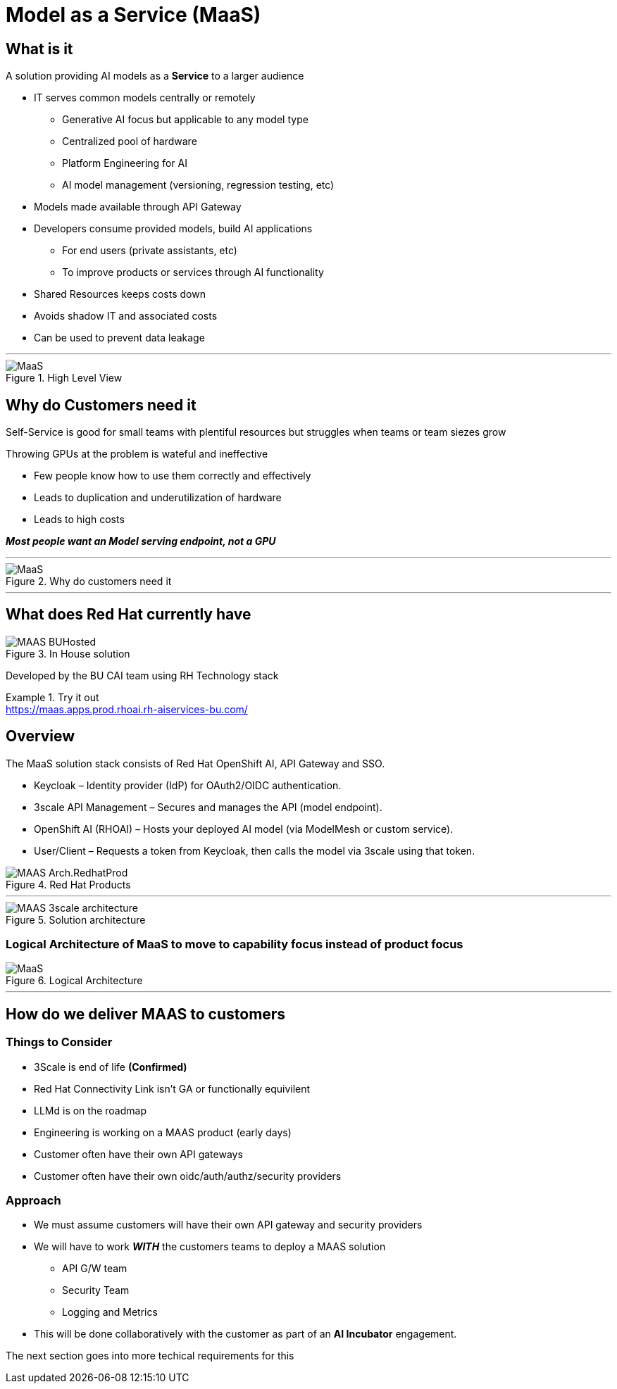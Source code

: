 = Model as a Service (MaaS)


== What is it
A solution providing AI models as a *Service* to a larger audience

* IT serves common models centrally or remotely
** Generative AI focus but applicable to any model type
** Centralized pool of hardware 
** Platform Engineering for AI
** AI model management (versioning, regression testing, etc)
* Models made available through API Gateway
* Developers consume provided models, build AI applications
** For end users (private assistants, etc) 
** To improve products or services through AI functionality
* Shared Resources keeps costs down
* Avoids shadow IT and associated costs
* Can be used to prevent data leakage

***


.High Level View
image::MAAS-Arch-drawio.png[MaaS]


== Why do Customers need it
Self-Service is good for small teams with plentiful resources but struggles when teams or team siezes grow

Throwing GPUs at the problem is wateful and ineffective

* Few people know how to use them correctly and effectively
* Leads to duplication and underutilization of hardware
* Leads to high costs

*_Most people want an Model serving endpoint, not a GPU_*

***


.Why do customers need it
[.bordered]
image::MAAS-sales-slide.png[MaaS]

***

== What does Red Hat currently have
.In House solution
image::MAAS-BUHosted.png[]

Developed by the BU CAI team using RH Technology stack

.Try it out
[example]
https://maas.apps.prod.rhoai.rh-aiservices-bu.com/


== Overview

The MaaS solution stack consists of Red Hat OpenShift AI, API Gateway and SSO.

 * Keycloak – Identity provider (IdP) for OAuth2/OIDC authentication.
 * 3scale API Management – Secures and manages the API (model endpoint).
 * OpenShift AI (RHOAI) – Hosts your deployed AI model (via ModelMesh or custom service).
 * User/Client – Requests a token from Keycloak, then calls the model via 3scale using that token.

.Red Hat Products
image::MAAS-Arch.RedhatProd.png[]

 ***

.Solution architecture
image::MAAS-3scale architecture.png[]


=== Logical Architecture of MaaS to move to capability focus instead of product focus

.Logical Architecture
image::MaaS-ld.png[MaaS]


 ***

== How do we deliver MAAS to customers

=== Things to Consider
* 3Scale is end of life  *(Confirmed)* 
* Red Hat Connectivity Link isn't GA or functionally equivilent
* LLMd is on the roadmap
* Engineering is working on a MAAS product (early days)
* Customer often have their own API gateways
* Customer often have their own oidc/auth/authz/security providers

=== Approach
* We must assume customers will have their own API gateway and security providers
* We will have to work *_WITH_* the customers teams to deploy a MAAS solution
** API G/W team
** Security Team
** Logging and Metrics
* This will be done collaboratively with the customer as part of an *AI Incubator* engagement.

The next section goes into more techical requirements for this
